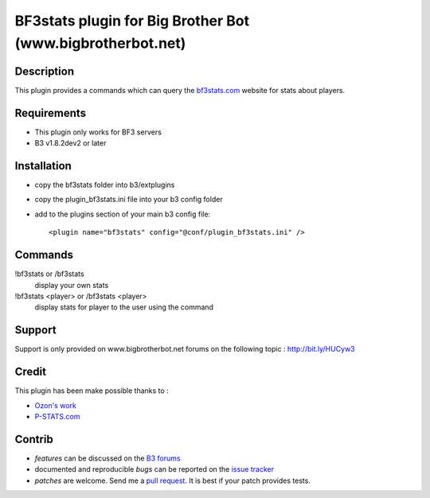 BF3stats plugin for Big Brother Bot (www.bigbrotherbot.net)
===========================================================


Description
-----------

This plugin provides a commands which can query the `bf3stats.com <http://bf3stats.com>`_ website for stats about players.

.. image:: http://i.imgur.com/XcvyI.png
   :alt: In-game screenshot
   :target: http://imgur.com/XcvyI
   :align: center


Requirements
------------

- This plugin only works for BF3 servers
- B3 v1.8.2dev2 or later


Installation
------------

- copy the bf3stats folder into b3/extplugins
- copy the plugin_bf3stats.ini file into your b3 config folder
- add to the plugins section of your main b3 config file::

    <plugin name="bf3stats" config="@conf/plugin_bf3stats.ini" />


Commands
--------

!bf3stats or /bf3stats
  display your own stats

!bf3stats <player> or /bf3stats <player>
  display stats for player to the user using the command



Support
-------

Support is only provided on www.bigbrotherbot.net forums on the following topic : http://bit.ly/HUCyw3



Credit
------

This plugin has been make possible thanks to :

- `Ozon's work <https://github.com/ozon/python-bf3stats>`_
- `P-STATS.com <http://p-stats.com/>`_

.. image:: http://files.p-stats.com/img/pstats/pstats_logo.png
     :alt: Player Stats Network
     :target: http://p-stats.com/
     :scale: 50%

Contrib
-------

- *features* can be discussed on the `B3 forums <http://bit.ly/HUCyw3>`_
- documented and reproducible *bugs* can be reported on the `issue tracker <https://github.com/courgette/b3-plugin-bf3stats/issues>`_
- *patches* are welcome. Send me a `pull request <http://help.github.com/send-pull-requests/>`_. It is best if your patch provides tests.

.. image:: https://secure.travis-ci.org/courgette/b3-plugin-bf3stats.png?branch=master
   :alt: Build Status
   :target: http://travis-ci.org/courgette/b3-plugin-bf3stats


